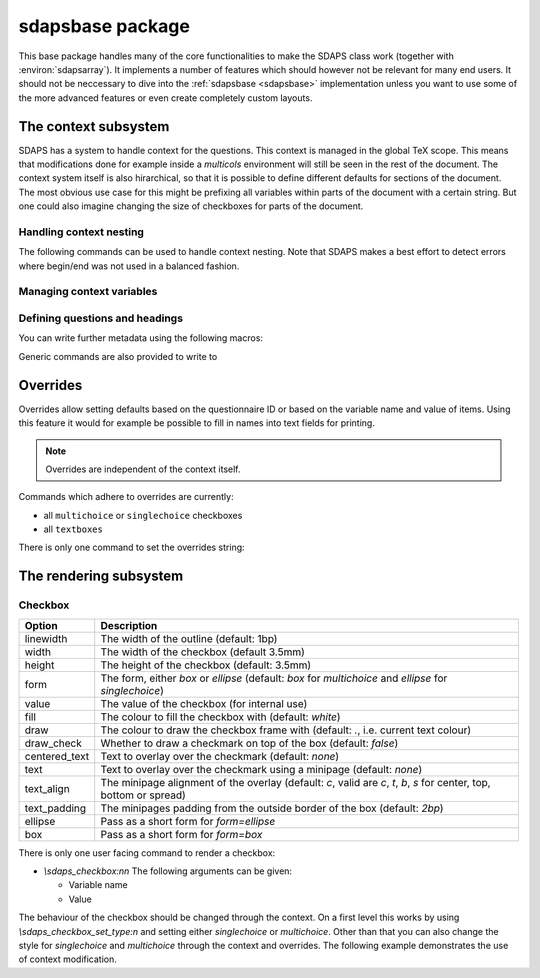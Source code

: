 .. _sdapsbase:

sdapsbase package
=================

This base package handles many of the core functionalities to make the SDAPS
class work (together with :environ:`sdapsarray`). It implements a number of features
which should however not be relevant for many end users. It should not be
neccessary to dive into the :ref:`sdapsbase <sdapsbase>` implementation unless you want to use
some of the more advanced features or even create completely custom layouts.



The context subsystem
----------------------

SDAPS has a system to handle context for the questions. This context is managed
in the global TeX scope. This means that modifications done for example inside
a `multicols` environment will still be seen in the rest of the document. The
context system itself is also hirarchical, so that it is possible to define
different defaults for sections of the document. The most obvious use case for
this might be prefixing all variables within parts of the document with a
certain string. But one could also imagine changing the size of checkboxes
for parts of the document.

Handling context nesting
^^^^^^^^^^^^^^^^^^^^^^^^

The following commands can be used to handle context nesting. Note that SDAPS
makes a best effort to detect errors where begin/end was not used in a balanced
fashion.

.. macro:: \sdaps_context_begin:n { context name }

    Begins a context with the given name

.. macro:: \sdaps_context_end:n { context name }

    Ends the context again, ensuring the name is correct

.. macro:: \sdaps_context_begin:

    Begins a context with an empty name

.. macro:: \sdaps_context_end:

    Ends a context started with :macro:`\\sdaps_context_begin:`

.. macro:: \sdaps_context_begin_local:

    Begins a context which automatically ends together with the current TeX group.

.. macro:: \sdaps_context_enable_writing:

    Enable metadata writing for the remainder of the current context. Note that
    this package disables writing at start and you need to enable it before
    calling :macro:`\\sdaps_begin:` (and :macro:`\\sdaps_end:`). Classes such as
    the :ref:`sdapsclassic` will enable metadata writing for you.

.. macro:: \sdaps_context_disable_writing:

    Disable metadata writing for the remainder of the current context. Note that
    disabling metadata writing may have some side effects with regard to
    variables and automatic numbering of questions and answers. The exact
    behaviour is currently *not* well defined.

.. macro:: \sdaps_context_hook_end:n

    Register a token list which will be executed at the end of the current
    context. This is primarily useful as a context might be ended implicitly
    in some circumstances.

.. macro:: \sdaps_context_hook_post_end:n

    Register a token list which will be executed *after* the end of the current
    context has ended (i.e. in the parent context). This is primarily useful
    as a context might be ended implicitly in some circumstances.

Managing context variables
^^^^^^^^^^^^^^^^^^^^^^^^^^

.. macro:: \sdaps_context_put:n { key }

    Set the given variable (or key) to ``\\undefined``.

.. macro:: \sdaps_context_put:nn { key } { value }

    Set the given variable to the given value (Variants: ``nV``)

.. macro:: \sdaps_context_remove:n { key }

    Remove the given variable from the context.

.. macro:: \sdaps_context_set:n { key=value, key={a=b, c=d} }

    Set context variables from the given ``key=value`` parameters

.. macro:: \sdaps_context_append:nn { key } { value }

    The first argument being a variable to modify, append the given value to the
    existing value. This can for example be used to change only one aspect of
    checkbox drawing (e.g. ``form``) without affecting resetting another one
    that was defined earlier (e.g. ``width`` or ``height``).

    Generally it is a good idea to use this macro as nested options are common.

    Identical to :macro:`\\sdaps_context_append:nnn` with "``,``" as the separator.

.. macro:: \sdaps_context_append:nnn { key } { value } { separator }

    Append the value to the given ``key`` in the context. If ``key`` is set,
    inserts ``separator`` between them. If key is not set, simply sets the
    ``key`` to the given value.

    :Variants: ``nVn``


Defining questions and headings
^^^^^^^^^^^^^^^^^^^^^^^^^^^^^^^

.. macro:: \sdaps_qobject_begin:nnn { name } { type } { title }

    Start a new qobject, giving the following arguments:

    * The name of the context group to start
    * The type of the qobject (to be consumed by the SDAPS main program)
    * The title for the metadata

.. macro:: \sdaps_qobject_end:n { name }

    Finish a qobject again, must pass the correct name to verify correct nesting.

.. macro:: \sdaps_qobject_begin:nn { type } { title }

    Same as :macro:`\sdaps_qobject_begin:nnn`  but without giving a context name.

.. macro:: \sdaps_qobject_begin_local:nn { type } { title }

    Same as :macro:`\sdaps_qobject_begin:nnn`  but will automatically end with
    the current TeX group (using :macro:`\sdaps_context_begin_local:`).

.. macro:: \sdaps_qobject_end:

    End a question which did not have a defined context name

You can write further metadata using the following macros:

.. macro:: \sdaps_qobject_append_var:n { var }

    Appends the given string to the variable name of the question. An ``_``
    will be used to separate the new variable name with any piece that was
    defined earlier (either on the same question or on a surrounding question
    object).

    If ``var`` starts with an underscore (``_``) then an implicit variable name
    for all surrounding question object (i.e. headings/sections) will be
    generated based on their automatic numbering. This is similar to the
    mechanism used by :environ:`choicearray` to ensure that the different questions
    can always be told appart, even if the user did not specify a variable name
    for all of them.

.. macro:: \sdaps_answer:n { answer text }

    Write metadata for an answer which belongs to the current question (context)

.. macro:: \sdaps_range:nnn { lower|upper } { ID } { answer text }

    Writes metadata for a range.

    :arg lower|upper: Give either ``lower`` or ``upper`` for each end of the range.
    :arg ID: The ID of the checkbox which corresponds to the first/lower or
        last/upper box in the range. Other boxes are considered outside and need a
        separate answer. Boxes are counted zero based and the given range is inclusive.
    :arg answer text: The string for the metadata.

    :Variants: ``nno``, ``nnf``, ``nnV``

Generic commands are also provided to write to

.. macro:: \sdaps_info_write:n { text }

    Write given text to metadatafile at shipout. Some output may be reordered due
    to this, but all SDAPS classes ensure that the metadata can still be decoded
    correctly. As this macro leaves elements in the output stream it can affect
    layouting in a few cases (e.g. row headers of :environ:`sdapsarray`).

    The tokens **will not be expanded** again before writing. This implies that coordinates
    cannot be written using this macro.

    :arg text: Text to write to the metadata file.

    :Variants: ``x``

.. macro:: \sdaps_info_write_x:n

    Write given text to metadatafile at shipout. Some output may be reordered due
    to this, but all SDAPS classes ensure that the metadata can still be decoded
    correctly. As this macro leaves elements in the output stream it can affect
    layouting in a few cases (e.g. row headers of :environ:`sdapsarray`).

    The tokens **will be expanded** again before writing. This implies that coordinates
    can be written using this macro if one takes care not to protect them from
    being expanded at macro execution time.

    :arg text: Text to write to the metadata file.

    :Variants: ``x``

Overrides
---------

Overrides allow setting defaults based on the questionnaire ID or based on the
variable name and value of items. Using this feature it would for example be
possible to fill in names into text fields for printing.

.. note::
    Overrides are independent of the context itself.

Commands which adhere to overrides are currently:

* all ``multichoice`` or ``singlechoice`` checkboxes
* all ``textboxes``

There is only one command to set the overrides string:

.. macro:: \sdaps_set_questionnaire_id:n { ID }

    Set the current questionnaire ID. This should generally not change unless
    some sort of concatenation is done. It is only relevant for writing new
    environments.

.. macro:: \sdaps_overrides_init:n { overrides }

    :arg overrides: A key=value argument with all the override definitions. 

    Each of the override definitions will be appened to the items keys if it is
    matching. Matching happens first based on the questionnaire ID with ``*``
    being allowed as a wildcard, and then based on variable name and value. The
    second level (name and value) is either just the variable name or the variable
    name and value separated by an ``&`` character.

    This gives six matches with increasing priority:

    * wildcard questionnaire ID, wildcard target
    * wildcard questionnaire ID, matching variable
    * wildcard questionnaire ID, matching variable, matching value
    * matching questionnaire ID, wildcard target
    * matching questionnaire ID, matching variable
    * matching questionnaire ID, matching variable, matching value

    .. sdaps:: Overriding checkbox color and pre-filled value based on
        questionnaire ID and variables.
        :sdapsclassic:
        :metadata:
        :preamble:
            \ExplSyntaxOn
            \sdaps_overrides_init:n{
                % For all questoinnaires independent of their ID
                *={
                  % For all elements which use the overrides
                  *={fill=green},
                  % Specific element with that variable name
                  flower_bob_alice={draw_check=true},
                  % Specific element with variable "var" and value 1
                  var&1={draw_check=true},
                },
                % Specific questionnaire ID
                testid={
                  % We need to explicitly unset it again!
                  flower_bob_alice={draw_check=false},
                  flower_adam_alice={draw_check=true},
                },
            }
            \ExplSyntaxOff

        \begin{choicegroup}[var=flower]{A group of questions with variable "flower"}
          \groupaddchoice[var=alice]{Choice "alice"}
          \groupaddchoice[var=eve]{Choice "eve"}
          \choiceline[var=adam]{Question "adam"}
          \choiceline[var=bob]{Question "bob"}
        \end{choicegroup}

        % Force a different questionnaire ID (never do this in a real document!)
        \ExplSyntaxOn
        \sdaps_set_questionnaire_id:n { testid }
        \ExplSyntaxOff
        \begin{choicegroup}[var=flower]{A group of questions with variable "flower"}
          \groupaddchoice[var=alice]{Choice "alice"}
          \groupaddchoice[var=eve]{Choice "eve"}
          \choiceline[var=adam]{Question "adam"}
          \choiceline[var=bob]{Question "bob"}
        \end{choicegroup}


The rendering subsystem
-----------------------

Checkbox
^^^^^^^^

=================== ===================================================================
Option              Description
=================== ===================================================================
linewidth           The width of the outline (default: 1bp)
width               The width of the checkbox (default 3.5mm)
height              The height of the checkbox (default: 3.5mm)
form                The form, either `box` or `ellipse` (default: `box` for `multichoice` and `ellipse` for `singlechoice`)
value               The value of the checkbox (for internal use)
fill                The colour to fill the checkbox with (default: `white`)
draw                The colour to draw the checkbox frame with (default: `.`, i.e. current text colour)
draw\_check         Whether to draw a checkmark on top of the box (default: `false`)
centered\_text      Text to overlay over the checkmark (default: `none`)
text                Text to overlay over the checkmark using a minipage (default: `none`)
text\_align         The minipage alignment of the overlay (default: `c`, valid are `c`, `t`, `b`, `s` for center, top, bottom or spread)
text\_padding       The minipages padding from the outside border of the box (default: `2bp`)
ellipse             Pass as a short form for `form=ellipse`
box                 Pass as a short form for `form=box`
=================== ===================================================================

There is only one user facing command to render a checkbox:

* `\\sdaps_checkbox:nn`
  The following arguments can be given:

  * Variable name
  * Value

The behaviour of the checkbox should be changed through the context. On a first
level this works by using `\\sdaps_checkbox_set_type:n` and setting either
`singlechoice` or `multichoice`. Other than that you can also change the style
for `singlechoice` and `multichoice` through the context and overrides. The
following example demonstrates the use of context modification.

.. sdaps:: Example showing modification of the context for checkbox rendering

    \noindent
    \ExplSyntaxOn
    \sdaps_checkbox:nn {} {}

    \hspace{1em}
    \sdaps_context_append:nn { * } { linewidth=2bp }
    \sdaps_checkbox:nn {} {}

    \hspace{1em}
    \sdaps_context_append:nn { multichoice } { fill=red }
    \sdaps_checkbox:nn {} {}

    \hspace{1em}
    \sdaps_context_set:n { * = {} }
    \sdaps_checkbox:nn {} {}


    \hspace{1em}
    \sdaps_context_set:n { multichoice={ellipse} }
    \sdaps_checkbox:nn {} {}

    \hspace{1em}
    \sdaps_context_append:nn { * } { linewidth=2bp }
    \sdaps_checkbox:nn {} {}

    \hspace{1em}
    \sdaps_context_append:nn { multichoice } { fill=red }
    \sdaps_checkbox:nn {} {}

    \hspace{1em}
    \sdaps_context_set:n { * = {} }
    \sdaps_checkbox:nn {} {}

    \newline

    \sdaps_context_set:n { * = { centered_text = X }, multichoice = { width=5mm, height=5mm} }
    \sdaps_checkbox:nn {} {}

    \hspace{1em}
    \sdaps_context_append:nn { * } { linewidth=2bp }
    \sdaps_checkbox:nn {} {}

    \hspace{1em}
    \sdaps_context_append:nn { checkbox } { fill=red }
    \sdaps_checkbox:nn {} {}

    \hspace{1em}
    \sdaps_context_set:n { * = {} }
    \sdaps_checkbox:nn {} {}

    \hspace{1em}
    \sdaps_context_set:n { multichoice={draw_check} }
    \sdaps_checkbox:nn {} {}

    \hspace{1em}
    \sdaps_context_append:nn { * } { linewidth=2bp }
    \sdaps_checkbox:nn {} {}

    \hspace{1em}
    \sdaps_context_append:nn { multichoice } { fill=red }
    \sdaps_checkbox:nn {} {}

    \hspace{1em}
    \sdaps_context_set:n { * = {} }
    \sdaps_checkbox:nn {} {}

    \ExplSyntaxOff

.. todo:: It appears the text is not centered correctly.

